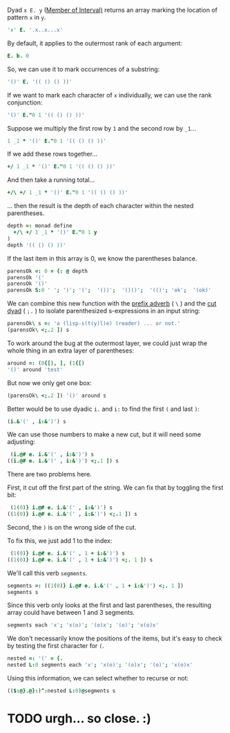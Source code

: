 
Dyad ~x E. y~ ([[http://www.jsoftware.com/help/dictionary/decapdot.htm][Member of Interval)]] returns an array marking the location of pattern =x= in =y=.

#+begin_src J
'x' E. '.x..x...x'
#+end_src
#+RESULTS:
: 0 1 0 0 1 0 0 0 1

By default, it applies to the outermost rank of each argument:

#+begin_src J
E. b. 0
#+end_src
#+RESULTS:
: 0 _ _

So, we can use it to mark occurrences of a substring:

#+begin_src J
'()' E. '(( () () ))'
#+end_src
#+RESULTS:
: 0 0 0 1 0 0 1 0 0 0 0

If we want to mark each character of =x= individually, we can use the rank conjunction:

#+begin_src J
'()' E."0 1 '(( () () ))'
#+end_src
#+RESULTS:
: 1 1 0 1 0 0 1 0 0 0 0
: 0 0 0 0 1 0 0 1 0 1 1

Suppose we multiply the first row by =1= and the second row by =_1=...

#+begin_src J
1 _1 * '()' E."0 1 '(( () () ))'
#+end_src
#+RESULTS:
: 1 1 0 1  0 0 1  0 0  0  0
: 0 0 0 0 _1 0 0 _1 0 _1 _1

If we add these rows together...

#+begin_src J
+/ 1 _1 * '()' E."0 1 '(( () () ))'
#+end_src
#+RESULTS:
: 1 1 0 1 _1 0 1 _1 0 _1 _1

And then take a running total...

#+begin_src J
+/\ +/ 1 _1 * '()' E."0 1 '(( () () ))'
#+end_src
#+RESULTS:
: 1 2 2 3 2 2 3 2 2 1 0

... then the result is the depth of each character within the nested parentheses.

#+begin_src J :session
depth =: monad define
  +/\ +/ 1 _1 * '()' E."0 1 y
)
depth '(( () () ))'
#+end_src
#+RESULTS:
: 1 2 2 3 2 2 3 2 2 1 0

If the last item in this array is 0, we know the parentheses balance.

#+begin_src J :session
parensOk =: 0 = {: @ depth
parensOk '('
parensOk '()'
parensOk S:0 ' '; ')'; '(';  '())';  '()()';  '(()'; 'ok';  '(ok)'
#+end_src
#+RESULTS:
: 0
: 
: 1
: 
: 1 0 0 0 1 0 1 1

We can combine this new function with the [[http://www.jsoftware.com/help/dictionary/d430.htm][prefix adverb]] ( =\= ) and the [[http://www.jsoftware.com/help/dictionary/d331.htm][cut dyad]] ( =;.= ) to isolate parenthesized s-expressions in an input string:

#+begin_src J :session
parensOk\ s =: 'a (lisp-s(t(y)l)e) (reader) ... or not.'
(parensOk\ <;.2 ]) s
#+end_src
#+RESULTS:
: 1 1 0 0 0 0 0 0 0 0 0 0 0 0 0 0 0 1 1 0 0 0 0 0 0 0 1 1 1 1 1 1 1 1 1 1 1 1 1
: 
: ┌─┬─┬────────────────┬─┬────────┬─┬─┬─┬─┬─┬─┬─┬─┬─┬─┬─┬─┐
: │a│ │(lisp-s(t(y)l)e)│ │(reader)│ │.│.│.│ │o│r│ │n│o│t│.│
: └─┴─┴────────────────┴─┴────────┴─┴─┴─┴─┴─┴─┴─┴─┴─┴─┴─┴─┘

To work around the bug at the outermost layer, we could just wrap the whole thing in an extra layer of parentheses:

#+begin_src J :session
around =: (0{[), ], (1{[)
'()' around 'test'
#+end_src
#+RESULTS:
: (test)

But now we only get one box:

#+begin_src J :session
(parensOk\ <;.2 ]) '()' around s
#+end_src
#+RESULTS:
: ┌─────────────────────────────────────────┐
: │(a (lisp-s(t(y)l)e) (reader) ... or not.)│
: └─────────────────────────────────────────┘

Better would be to use dyadic =i.= and =i:= to find the first =(= and last =)=:

#+begin_src J :session
(i.&'(' , i:&')') s
#+end_src
#+RESULTS:
: 2 26

We can use those numbers to make a new cut, but it will need some adjusting:

#+begin_src J :session
         (i.@# e. i.&'(' , i:&')') s
        ((i.@# e. i.&'(' , i:&')') <;.1 ]) s
#+end_src
#+RESULTS:
: 0 0 1 0 0 0 0 0 0 0 0 0 0 0 0 0 0 0 0 0 0 0 0 0 0 0 1 0 0 0 0 0 0 0 0 0 0 0 0
: 
: ┌────────────────────────┬─────────────┐
: │(lisp-s(t(y)l)e) (reader│) ... or not.│
: └────────────────────────┴─────────────┘

There are two problems here.

First, it cut off the first part of the string. We can fix that by toggling the first bit:

#+begin_src J :session
   (1(0)} i.@# e. i.&'(' , i:&')') s
  ((1(0)} i.@# e. i.&'(' , i:&')') <;.1 ]) s
#+end_src
#+RESULTS:
: 1 0 1 0 0 0 0 0 0 0 0 0 0 0 0 0 0 0 0 0 0 0 0 0 0 0 1 0 0 0 0 0 0 0 0 0 0 0 0
: 
: ┌──┬────────────────────────┬─────────────┐
: │a │(lisp-s(t(y)l)e) (reader│) ... or not.│
: └──┴────────────────────────┴─────────────┘

Second, the =)= is on the wrong side of the cut.

To fix this, we just add 1 to the index:

#+begin_src J :session
   (1(0)} i.@# e. i.&'(' , 1 + i:&')') s
  ((1(0)} i.@# e. i.&'(' , 1 + i:&')') <;. 1 ]) s
#+end_src
#+RESULTS:
: 1 0 1 0 0 0 0 0 0 0 0 0 0 0 0 0 0 0 0 0 0 0 0 0 0 0 0 1 0 0 0 0 0 0 0 0 0 0 0
: 
: ┌──┬─────────────────────────┬────────────┐
: │a │(lisp-s(t(y)l)e) (reader)│ ... or not.│
: └──┴─────────────────────────┴────────────┘

We'll call this verb =segments=.

#+begin_src J :session
  segments =: ((1(0)} i.@# e. i.&'(' , 1 + i:&')') <;. 1 ])
  segments s
#+end_src
#+RESULTS:
: ┌──┬─────────────────────────┬────────────┐
: │a │(lisp-s(t(y)l)e) (reader)│ ... or not.│
: └──┴─────────────────────────┴────────────┘

Since this verb only looks at the first and last parentheses, the resulting array could have between 1 and 3 segments.

#+begin_src J :session
segments each 'x'; 'x(o)'; '(o)x'; '(o)'; 'x(o)x'
#+end_src
#+RESULTS:
: ┌───┬───────┬───────┬─────┬─────────┐
: │┌─┐│┌─┬───┐│┌───┬─┐│┌───┐│┌─┬───┬─┐│
: ││x│││x│(o)│││(o)│x│││(o)│││x│(o)│x││
: │└─┘│└─┴───┘│└───┴─┘│└───┘│└─┴───┴─┘│
: └───┴───────┴───────┴─────┴─────────┘

We don't necessarily know the positions of the items, but it's easy to check by testing the first character for =(=.

#+begin_src J :session
nested =: '(' = {.
nested L:0 segments each 'x'; 'x(o)'; '(o)x'; '(o)'; 'x(o)x'
#+end_src
#+RESULTS:
: ┌───┬─────┬─────┬───┬───────┐
: │┌─┐│┌─┬─┐│┌─┬─┐│┌─┐│┌─┬─┬─┐│
: ││0│││0│1│││1│0│││1│││0│1│0││
: │└─┘│└─┴─┘│└─┴─┘│└─┘│└─┴─┴─┘│
: └───┴─────┴─────┴───┴───────┘


Using this information, we can select whether to recurse or not:

#+begin_src J :session
(($:@}.@}:)^:nested L:0)@segments s
#+end_src
#+RESULTS:
: ┌──┬──────────────────────────────┬────────────┐
: │a │┌──────┬────────────┬────────┐│ ... or not.│
: │  ││lisp-s│┌─┬──────┬─┐│ (reader││            │
: │  ││      ││t│┌──┬─┐│e││        ││            │
: │  ││      ││ ││y)│l││ ││        ││            │
: │  ││      ││ │└──┴─┘│ ││        ││            │
: │  ││      │└─┴──────┴─┘│        ││            │
: │  │└──────┴────────────┴────────┘│            │
: └──┴──────────────────────────────┴────────────┘


* TODO urgh... so close. :)
:PROPERTIES:
:TS:       <2014-05-21 02:31AM>
:ID:       e78if1h0ohg0
:END:

